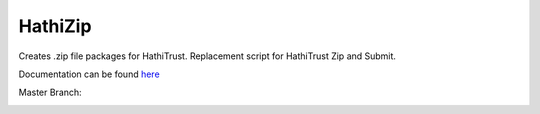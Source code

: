 ========
HathiZip
========

Creates .zip file packages for HathiTrust. Replacement script for HathiTrust Zip and Submit.


Documentation can be found `here <http://www.library.illinois.edu/dccdocs/hathi_validate/>`_

Master Branch:

.. image:: https://jenkins.library.illinois.edu/jenkins/buildStatus/icon?job=HathiZip/master
    :target: https://jenkins.library.illinois.edu/jenkins/job/HathiZip/job/master/
